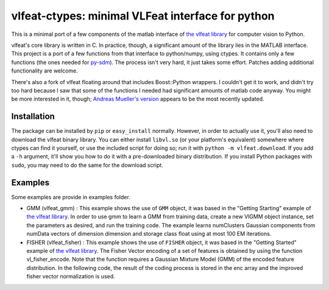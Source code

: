==================================================
vlfeat-ctypes: minimal VLFeat interface for python
==================================================

This is a minimal port of a few components of the matlab interface of
`the vlfeat library <http://www.vlfeat.org>`_ for computer vision to Python.

vlfeat's core library is written in C. In practice, though, a significant
amount of the library lies in the MATLAB interface.
This project is a port of a few functions from that interface to python/numpy,
using ctypes. It contains only a few functions
(the ones needed for `py-sdm <http://github.com/dougalsutherland/py-sdm>`_).
The process isn't very hard, it just takes some effort.
Patches adding additional functionality are welcome.

There's also a fork of vlfeat floating around that includes Boost::Python
wrappers. I couldn't get it to work, and didn't try too hard because I saw that
some of the functions I needed had significant amounts of matlab code anyway.
You might be more interested in it, though;
`Andreas Mueller's version <https://github.com/amueller/vlfeat/>`_
appears to be the most recently updated.


Installation
------------

The package can be installed by ``pip`` or ``easy_install`` normally. However,
in order to actually use it, you'll also need to download the vlfeat binary
library. You can either install ``libvl.so`` (or your platform's equivalent)
somewhere where ctypes can find it yourself, or use the included script for
doing so; run it with ``python -m vlfeat.download``. If you add a ``-h``
argument, it'll show you how to do it with a pre-downloaded binary distribution.
If you install Python packages with ``sudo``, you may need to do the same for
the download script.

Examples
--------

Some examples are provide in examples folder.

* GMM (vlfeat_gmm) : This example shows the use of ``GMM`` object, it was based in the "Getting Starting" example of `the vlfeat library <http://www.vlfeat.org>`_. In order to use gmm to learn a GMM from training data, create a new VlGMM object instance, set the parameters as desired, and run the training code. The example learns numClusters Gaussian components from numData vectors of dimension dimension and storage class float using at most 100 EM iterations.
* FISHER (vlfeat_fisher) : This example shows the use of ``FISHER`` object, it was based in the "Getting Started" example of `the vlfeat library <http://www.vlfeat.org>`_. The Fisher Vector encoding of a set of features is obtained by using the function vl_fisher_encode. Note that the function requires a Gaussian Mixture Model (GMM) of the encoded feature distribution. In the following code, the result of the coding process is stored in the enc array and the improved fisher vector normalization is used.
